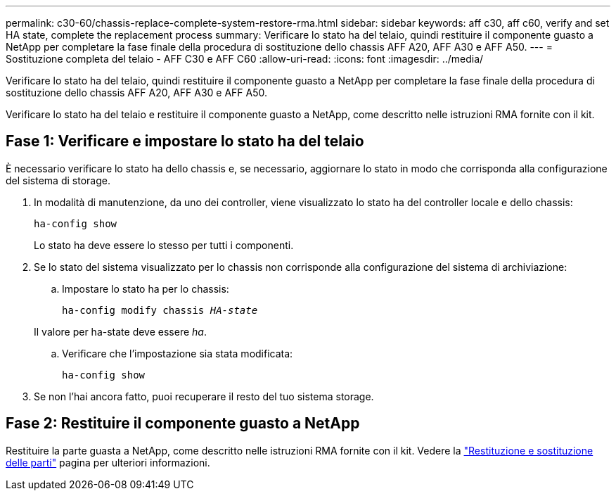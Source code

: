 ---
permalink: c30-60/chassis-replace-complete-system-restore-rma.html 
sidebar: sidebar 
keywords: aff c30, aff c60, verify and set HA state, complete the replacement process 
summary: Verificare lo stato ha del telaio, quindi restituire il componente guasto a NetApp per completare la fase finale della procedura di sostituzione dello chassis AFF A20, AFF A30 e AFF A50. 
---
= Sostituzione completa del telaio - AFF C30 e AFF C60
:allow-uri-read: 
:icons: font
:imagesdir: ../media/


[role="lead"]
Verificare lo stato ha del telaio, quindi restituire il componente guasto a NetApp per completare la fase finale della procedura di sostituzione dello chassis AFF A20, AFF A30 e AFF A50.

Verificare lo stato ha del telaio e restituire il componente guasto a NetApp, come descritto nelle istruzioni RMA fornite con il kit.



== Fase 1: Verificare e impostare lo stato ha del telaio

È necessario verificare lo stato ha dello chassis e, se necessario, aggiornare lo stato in modo che corrisponda alla configurazione del sistema di storage.

. In modalità di manutenzione, da uno dei controller, viene visualizzato lo stato ha del controller locale e dello chassis:
+
`ha-config show`

+
Lo stato ha deve essere lo stesso per tutti i componenti.

. Se lo stato del sistema visualizzato per lo chassis non corrisponde alla configurazione del sistema di archiviazione:
+
.. Impostare lo stato ha per lo chassis:
+
`ha-config modify chassis _HA-state_`

+
Il valore per ha-state deve essere _ha_.

.. Verificare che l'impostazione sia stata modificata:
+
`ha-config show`



. Se non l'hai ancora fatto, puoi recuperare il resto del tuo sistema storage.




== Fase 2: Restituire il componente guasto a NetApp

Restituire la parte guasta a NetApp, come descritto nelle istruzioni RMA fornite con il kit. Vedere la https://mysupport.netapp.com/site/info/rma["Restituzione e sostituzione delle parti"] pagina per ulteriori informazioni.
